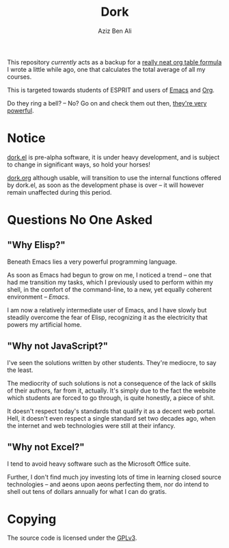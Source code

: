 #+TITLE: Dork
#+AUTHOR: Aziz Ben Ali

#+html: <img src="https://upload.wikimedia.org/wikipedia/commons/c/cd/Coloured-dorking.png" align="right" width="40%" height="80%">

This repository /currently/ acts as a backup for a [[file:dork.org][really neat org
table formula]] I wrote a little while ago, one that calculates the
total average of all my courses.

This is targeted towards students of ESPRIT and users of [[https://www.gnu.org/software/emacs/][Emacs]] and [[https://orgmode.org/][Org]].

Do they ring a bell? -- No? Go on and check them out then, [[https://emacsrocks.com/][they're very powerful]].

* Notice

[[file:dork.el][dork.el]] is pre-alpha software, it is under heavy development, and is
subject to change in significant ways, so hold your horses!

[[file:dork.org][dork.org]] although usable, will transition to use the internal
functions offered by dork.el, as soon as the development phase is over
-- it will however remain unaffected during this period.

* Questions No One Asked
** "Why Elisp?"
Beneath Emacs lies a very powerful programming language.

As soon as Emacs had begun to grow on me, I noticed a trend -- one that
had me transition my tasks, which I previously used to perform within
my shell, in the comfort of the command-line, to a new, yet equally
coherent environment -- /Emacs/.

I am now a relatively intermediate user of Emacs, and I have slowly
but steadily overcome the fear of Elisp, recognizing it as the
electricity that powers my artificial home.
** "Why not JavaScript?"
I've seen the solutions written by other students. They're mediocre,
to say the least.

The mediocrity of such solutions is not a consequence of the lack of
skills of their authors, far from it, actually. It's simply due to the
fact the website which students are forced to go through, is quite
honestly, a piece of shit.

It doesn't respect today's standards that qualify it as a decent web
portal. Hell, it doesn't even respect a single standard set two
decades ago, when the internet and web technologies were still at
their infancy.
** "Why not Excel?"
I tend to avoid heavy software such as the Microsoft Office suite.

Further, I don't find much joy investing lots of time in learning
closed source technologies -- and aeons upon aeons perfecting them, nor
do intend to shell out tens of dollars annually for what I can do
gratis.

* Copying

The source code is licensed under the [[file:COPYING][GPLv3]].
